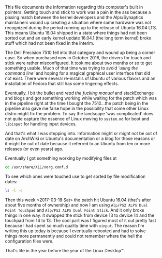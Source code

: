 This file documents the information regarding this computer's built in pointers. Getting touch and stick to work was a pain in the ass because a pissing match between the kernel developers and the Alps/Synaptics maintainers wound up creating a situation where some hardware was not recognized during the period running up to the release of Ubuntu 16.04 LTS. This means Ubuntu 16.04 shipped in a state where things had not been sorted out and an early kernel update 16.04.1 (the long term kernel) broke stuff which had not been fixed in the interim.

The Dell Precision 7510 fell into that category and wound up being a corner case. So when purchased new in October 2016, the drivers for touch and stick were rather misconfigured. It took me about two months or so to get something usable. Much of that time was trying to avoid /'using the command line'/ and hoping for a magical graphical user interface that did not exist. There were several re-installs of Ubuntu of various flavors and an installation of Fedora that still has some lingering effects.

Eventually, I bit the bullet and /read the fucking manual/ and stackExchange and blogs and got something working while waiting for the patch which was in the pipeline right at the time I bought the 7510...the patch being in the pipeline also gave me false hope in the possibility that some other Linux distro might fix the problem. To say the landscape 'was complicated' does not quite capture the essence of Linux moving to =system.md= for boot and =libinput= for handling input devices. 

And that's what I was stepping into. Information might or might not be out of date on ArchWiki or Ubuntu's documentation or a blog for those reasons or it might be out of date because it referred to an Ubuntu from ten or more releases (or even years) ago.

Eventually I got something working by modifying files at
#+BEGIN_SRC sh
  cd /usr/share/X11/xorg.conf.d
#+END_SRC
To see which ones were touched use to get sorted by file modification dates:
#+BEGIN_SRC sh
  ls -l -c
#+END_SRC
Then this week <2017-03-18 Sat> the patch hit Ubuntu 16.04 (that's after about five months of ownership) and now I am using =Alp/PS2 ALPS Dual Point Touchpad= and =Alp/PS2 ALPS Dual Point Stick=. And it only broke things in one way: it swapped the stick from device 13 to device 14 and the touchpad from 14 to 13. The cool part was I figured most of it out pretty fast because I had spent so much quality time with =xinput=. The reason I'm writing this up today is because I eventually rebooted and had to solve things more permanently and could not remember where the hell the configuration files were.

That's life in the year before the year of the Linux Desktop™.

